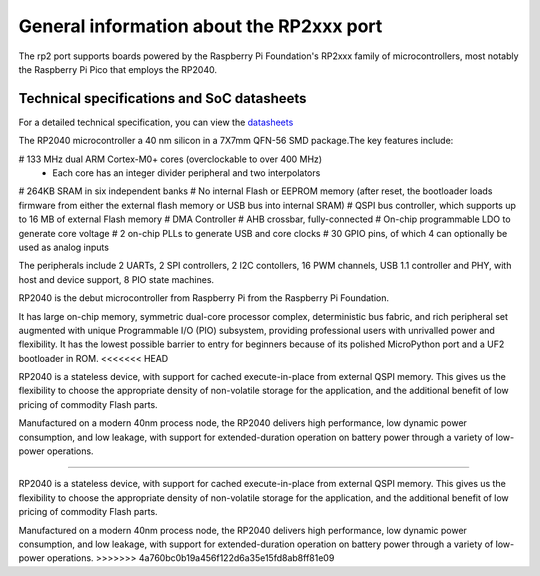 .. _rp2_general:

General information about the RP2xxx port
=========================================

The rp2 port supports boards powered by the Raspberry Pi Foundation's RP2xxx
family of microcontrollers, most notably the Raspberry Pi Pico that employs
the RP2040.

Technical specifications and SoC datasheets
-------------------------------------------

For a detailed technical specification, you can view the `datasheets <https://datasheets.raspberrypi.org/rp2040/rp2040-datasheet.pdf>`_ 

The RP2040 microcontroller a 40 nm silicon in a 7X7mm QFN-56 SMD package.The key features include:

# 133 MHz dual ARM Cortex-M0+ cores (overclockable to over 400 MHz)
	* Each core has an integer divider peripheral and two interpolators
# 264KB SRAM in six independent banks
# No internal Flash or EEPROM memory (after reset, the bootloader loads firmware from either the external flash memory or USB bus into internal SRAM)
# QSPI bus controller, which supports up to 16 MB of external Flash memory
# DMA Controller
# AHB crossbar, fully-connected
# On-chip programmable LDO to generate core voltage
# 2 on-chip PLLs to generate USB and core clocks
# 30 GPIO pins, of which 4 can optionally be used as analog inputs

The peripherals include 2 UARTs, 2 SPI controllers, 2 I2C contollers, 16 PWM channels, USB 1.1 controller and PHY, with host and device support, 8 PIO state machines.

RP2040 is the debut microcontroller from Raspberry Pi from the Raspberry Pi Foundation.

It has large on-chip memory, symmetric dual-core processor complex, deterministic bus fabric, and rich peripheral set augmented with  unique Programmable I/O (PIO) subsystem, providing professional users with unrivalled power and flexibility. It has the lowest possible barrier to entry for beginners because of its polished MicroPython port and a UF2 bootloader in ROM.
<<<<<<< HEAD

RP2040 is a stateless device, with support for cached execute-in-place from external QSPI memory. This gives us the flexibility to choose the appropriate density of non-volatile storage for the application, and the additional benefit of low pricing of commodity Flash parts.

Manufactured on a modern 40nm process node, the RP2040 delivers high performance, low dynamic power
consumption, and low leakage, with support for extended-duration operation on battery power through a variety of low-power operations.

=======

RP2040 is a stateless device, with support for cached execute-in-place from external QSPI memory. This gives us the flexibility to choose the appropriate density of non-volatile storage for the application, and the additional benefit of low pricing of commodity Flash parts.

Manufactured on a modern 40nm process node, the RP2040 delivers high performance, low dynamic power
consumption, and low leakage, with support for extended-duration operation on battery power through a variety of low-power operations.
>>>>>>> 4a760bc0b19a456f122d6a35e15fd8ab8ff81e09


